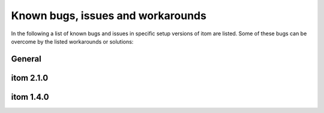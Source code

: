 .. _sec-known-issues:

Known bugs, issues and workarounds
====================================

In the following a list of known bugs and issues in specific setup versions of itom are listed. Some of these bugs
can be overcome by the listed workarounds or solutions:

General
--------------

.. glossary::
    
    Error message at startup: python35.dll could not be found
        From Python 3.5 on, the Windows installer does not copy the corresponding DLL libraries to the Windows system directory. Please make
        sure that the Python directory, containing the requested DLL library is added to the PATH environment variable of Windows. 
        Usually this is automatically done within the Python installer, however it is possible to unselect this option. Re-logon to your Windows session
        in order to let Windows reload this environment variable. See http://www.computerhope.com/issues/ch000549.htm for
        information how to add a value to the PATH environment variable in Windows.

itom 2.1.0
--------------

.. glossary::

    itom crashes at startup when *python* should be loaded. 
        Problem: There are two known reasons for this crash. The first is, that you probably installed python with another 
        user than the one you are currently logged in. When the python library (see above) is loaded at startup of itom, 
        it interally tries to find out, where the entire python installation including the modules and packages are located 
        on your harddrive. Usually, this information is contained in the Windows registry. However, if Python has been installed 
        under a local or different user, the registry information cannot be properly read. In this case, either reinstall Python 
        as adminstrator and for all users or set the environment variable PYTHONHOME (see http://www.computerhope.com/issues/ch000549.htm)
        to the base directory of Python (the directory where the Python executable is located). 
        
        Another problem  might be, that your computer has a default charset that differs from the european or american one 
        (e.g. russian operating system). In this case, a known bug is contained in the qitom.exe application of the 32bit 
        and 64bit Windows setup. There is a corrected application file for the 64bit setup. Download the archive 
        **qitom_2.1.0_64bit_encoding_fix.zip** from https://sourceforge.net/projects/itom/files/v2.1.0/ and replace the file 
        **qitom.exe** by the one in the zip-file.
        
        Both issues will be fixed in upcoming itom versions.
        
itom 1.4.0
--------------

.. glossary::
    
    Qt Designer does not start
        There is a known issue in the former setup 1.4.0 concerning an unsuccessful startup of the external Qt designer. If you want 
        to open the designer using the button in the toolbox of the itom main window, the startup may fail. This bug is known and will 
        be fixed in future releases. Until then, please open the designer either by starting the designer.exe in the application folder 
        of itom or open an existing ui-file (e.g. in the demo folder of itom).
